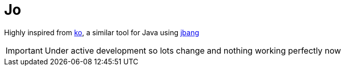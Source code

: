 = Jo

Highly inspired from https://github.com/google/ko[ko], a similar tool for Java using https://jbang.dev[jbang]

IMPORTANT: Under active development so lots change and nothing working perfectly now